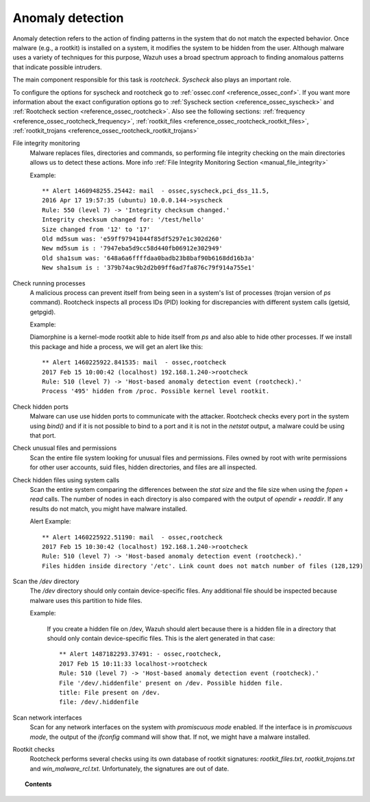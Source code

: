 .. _manual_anomaly_detection:

Anomaly detection
===================================

Anomaly detection refers to the action of finding patterns in the system that do not match the expected behavior. Once malware (e.g., a rootkit) is installed on a system, it modifies the system to be hidden from the user. Although malware uses a variety of techniques for this purpose, Wazuh uses a broad spectrum approach to finding anomalous patterns that indicate possible intruders.

The main component responsible for this task is *rootcheck*.  *Syscheck* also plays an important role.

To configure the options for syscheck and rootcheck go to :ref:`ossec.conf <reference_ossec_conf>`. If you want more information about the exact configuration options go to :ref:`Syscheck section <reference_ossec_syscheck>` and :ref:`Rootcheck section <reference_ossec_rootcheck>`. Also see the following sections: :ref:`frequency <reference_ossec_rootcheck_frequency>`, :ref:`rootkit_files <reference_ossec_rootcheck_rootkit_files>`, :ref:`rootkit_trojans <reference_ossec_rootcheck_rootkit_trojans>`

.. thumbnail:: ../../../images/manual/intrusion-anomaly/rootcheck-flow.png
  :title: Intrusion and anomaly detection
  :align: center
  :width: 100%


File integrity monitoring
    Malware replaces files, directories and commands, so performing file integrity checking on the main directories allows us to detect these actions. More info :ref:`File Integrity Monitoring Section <manual_file_integrity>`

    Example::

    	** Alert 1460948255.25442: mail  - ossec,syscheck,pci_dss_11.5,
    	2016 Apr 17 19:57:35 (ubuntu) 10.0.0.144->syscheck
    	Rule: 550 (level 7) -> 'Integrity checksum changed.'
    	Integrity checksum changed for: '/test/hello'
    	Size changed from '12' to '17'
    	Old md5sum was: 'e59ff97941044f85df5297e1c302d260'
    	New md5sum is : '7947eba5d9cc58d440fb06912e302949'
    	Old sha1sum was: '648a6a6ffffdaa0badb23b8baf90b6168dd16b3a'
    	New sha1sum is : '379b74ac9b2d2b09ff6ad7fa876c79f914a755e1'

Check running processes
    A malicious process can prevent itself from being seen in a system's list of processes (trojan version of *ps* command). Rootcheck inspects all process IDs (PID) looking for discrepancies with different system calls (getsid, getpgid).

    Example:

    Diamorphine is a kernel-mode rootkit able to hide itself from `ps` and also able to hide other processes. If we install this package and hide a process, we will get an alert like this::

      ** Alert 1460225922.841535: mail  - ossec,rootcheck
      2017 Feb 15 10:00:42 (localhost) 192.168.1.240->rootcheck
      Rule: 510 (level 7) -> 'Host-based anomaly detection event (rootcheck).'
      Process '495' hidden from /proc. Possible kernel level rootkit.

Check hidden ports
    Malware can use use hidden ports to communicate with the attacker. Rootcheck checks every port in the system using *bind()* and if it is not possible to bind to a port and it is not in the *netstat* output, a malware could be using that port.

Check unusual files and permissions
    Scan the entire file system looking for unusual files and permissions. Files owned by root with write permissions for other user accounts, suid files, hidden directories, and files are all inspected.

Check hidden files using system calls
    Scan the entire system comparing the differences between the *stat size* and the file size when using the *fopen* + *read* calls. The number of nodes in each directory is also compared with the output of *opendir* + *readdir*. If any results do not match, you might have malware installed.

    Alert Example::

      ** Alert 1460225922.51190: mail  - ossec,rootcheck
      2017 Feb 15 10:30:42 (localhost) 192.168.1.240->rootcheck
      Rule: 510 (level 7) -> 'Host-based anomaly detection event (rootcheck).'
      Files hidden inside directory '/etc'. Link count does not match number of files (128,129)

Scan the */dev* directory
    The */dev* directory should only contain device-specific files. Any additional file should be inspected because malware uses this partition to hide files.

    Example:

      If you create a hidden file on /dev, Wazuh should alert because there is a hidden file in a directory that should only contain device-specific files. This is the alert generated in that case::

        ** Alert 1487182293.37491: - ossec,rootcheck,
        2017 Feb 15 10:11:33 localhost->rootcheck
        Rule: 510 (level 7) -> 'Host-based anomaly detection event (rootcheck).'
        File '/dev/.hiddenfile' present on /dev. Possible hidden file.
        title: File present on /dev.
        file: /dev/.hiddenfile

Scan network interfaces
    Scan for any network interfaces on the system with *promiscuous mode* enabled. If the interface is in *promiscuous mode*, the output of the *ifconfig* command will show that. If not, we might have a malware installed.

Rootkit checks
    Rootcheck performs several checks using its own database of rootkit signatures: *rootkit_files.txt*, *rootkit_trojans.txt* and *win_malware_rcl.txt*. Unfortunately, the signatures are out of date.

.. topic:: Contents

    .. toctree::
        :maxdepth: 1

        intrusion-examples
        intrusion-faq
